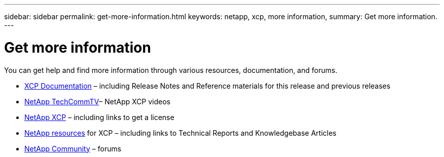 ---
sidebar: sidebar
permalink: get-more-information.html
keywords: netapp, xcp, more information,
summary: Get more information.
---

= Get more information
:hardbreaks:
:nofooter:
:icons: font
:linkattrs:
:imagesdir: ./media/

[lead]
You can get help and find more information through various resources, documentation, and forums.

*	link:https://mysupport.netapp.com/documentation/productlibrary/index.html?productID=63064[XCP Documentation^] – including Release Notes and Reference materials for this release and previous releases
* link:https://www.youtube.com/user/NetAppTechCommTV/search?query=xcp[NetApp TechCommTV^]– NetApp XCP videos
*	link:https://xcp.netapp.com/[NetApp XCP^]  – including links to get a license
*	link:https://www.netapp.com/search/#q=xcp&sort=relevancy&f:@language=English[NetApp resources^] for XCP – including links to Technical Reports and Knowledgebase Articles
*	link:https://community.netapp.com/[NetApp Community^] – forums
